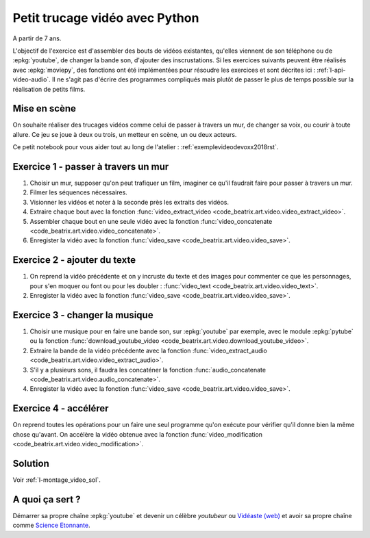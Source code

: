 
.. index:: énoncé, vidéo, montage

.. _l-montage_video:

Petit trucage vidéo avec Python
===============================

A partir de 7 ans.

L'objectif de l'exercice est d'assembler des bouts de vidéos
existantes, qu'elles viennent de son téléphone ou de :epkg:`youtube`,
de changer la bande son, d'ajouter des inscrustations.
Si les exercices suivants peuvent être réalisés
avec :epkg:`moviepy`, des fonctions ont été implémentées
pour résoudre les exercices et sont décrites ici :
:ref:`l-api-video-audio`. Il ne s'agit pas d'écrire des programmes
compliqués mais plutôt de passer le plus de temps possible
sur la réalisation de petits films.

Mise en scène
-------------

On souhaite réaliser des trucages vidéos comme
celui de passer à travers un mur, de changer sa voix,
ou courir à toute allure. Ce jeu se joue à deux ou trois,
un metteur en scène, un ou deux acteurs.

.. video:: mur.mp4
    :width: 200
    :height: 150

Ce petit notebook pour vous aider tout au long
de l'atelier : :ref:`exemplevideodevoxx2018rst`.

Exercice 1 - passer à travers un mur
------------------------------------

#. Choisir un mur, supposer qu'on peut trafiquer un film,
   imaginer ce qu'il faudrait faire pour passer à travers
   un mur.
#. Filmer les séquences nécessaires.
#. Visionner les vidéos et noter à la seconde près les extraits
   des vidéos.
#. Extraire chaque bout avec la fonction
   :func:`video_extract_video <code_beatrix.art.video.video_extract_video>`.
#. Assembler chaque bout en une seule vidéo avec la fonction
   :func:`video_concatenate <code_beatrix.art.video.video_concatenate>`.
#. Enregister la vidéo avec la fonction
   :func:`video_save <code_beatrix.art.video.video_save>`.

Exercice 2 - ajouter du texte
-----------------------------

#. On reprend la vidéo précédente et on y incruste
   du texte et des images pour commenter ce que les personnages,
   pour s'en moquer ou font ou pour les doubler :
   :func:`video_text <code_beatrix.art.video.video_text>`.
#. Enregister la vidéo avec la fonction
   :func:`video_save <code_beatrix.art.video.video_save>`.

Exercice 3 - changer la musique
-------------------------------

#. Choisir une musique pour en faire une bande son,
   sur :epkg:`youtube` par exemple, avec le module :epkg:`pytube`
   ou la fonction :func:`download_youtube_video <code_beatrix.art.video.download_youtube_video>`.
#. Extraire la bande de la vidéo précédente avec la fonction
   :func:`video_extract_audio <code_beatrix.art.video.video_extract_audio>`.
#. S'il y a plusieurs sons, il faudra les concaténer la fonction
   :func:`audio_concatenate <code_beatrix.art.video.audio_concatenate>`.
#. Enregister la vidéo avec la fonction
   :func:`video_save <code_beatrix.art.video.video_save>`.

Exercice 4 - accélérer
----------------------

On reprend toutes les opérations pour un faire une seul programme
qu'on exécute pour vérifier qu'il donne bien la même chose qu'avant.
On accélère la vidéo obtenue avec la fonction
:func:`video_modification <code_beatrix.art.video.video_modification>`.

Solution
--------

Voir :ref:`l-montage_video_sol`.

A quoi ça sert ?
----------------

Démarrer sa propre chaîne :epkg:`youtube` et devenir
un célèbre *youtubeur* ou
`Vidéaste (web) <https://fr.wikipedia.org/wiki/Vid%C3%A9aste_(Web)>`_
et avoir sa propre chaîne comme
`Science Etonnante <https://www.youtube.com/channel/UCaNlbnghtwlsGF-KzAFThqA>`_.
